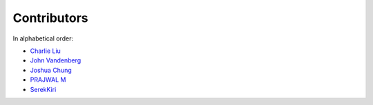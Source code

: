 Contributors
================================================================================

In alphabetical order:

* `Charlie Liu <https://github.com/CLiu13>`_
* `John Vandenberg <https://github.com/jayvdb>`_
* `Joshua Chung <https://github.com/seeeturtle>`_
* `PRAJWAL M <https://github.com/PrajwalM2212>`_
* `SerekKiri <https://github.com/SerekKiri>`_
